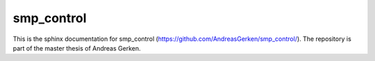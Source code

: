 smp\_control
============

This is the sphinx documentation for smp_control (https://github.com/AndreasGerken/smp_control/). The repository is part of the master thesis of Andreas Gerken.
